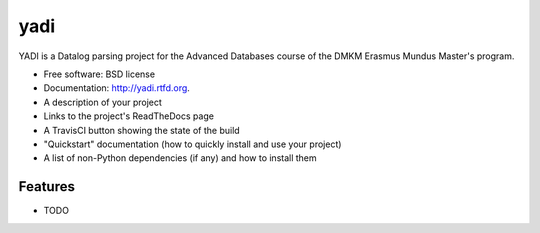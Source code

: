 ===============================
yadi
===============================

.. image:: https://badge.fury.io/py/yadi.png
    :target: http://badge.fury.io/py/yadi
    
.. image:: https://travis-ci.org/saltzm/yadi.png?branch=master
        :target: https://travis-ci.org/saltzm/yadi

.. image:: https://pypip.in/d/yadi/badge.png
        :target: https://crate.io/packages/yadi?version=latest


YADI is a Datalog parsing project for the Advanced Databases course of the DMKM Erasmus Mundus Master's program.

* Free software: BSD license
* Documentation: http://yadi.rtfd.org.
* A description of your project
* Links to the project's ReadTheDocs page
* A TravisCI button showing the state of the build
* "Quickstart" documentation (how to quickly install and use your project)
* A list of non-Python dependencies (if any) and how to install them

Features
--------

* TODO
